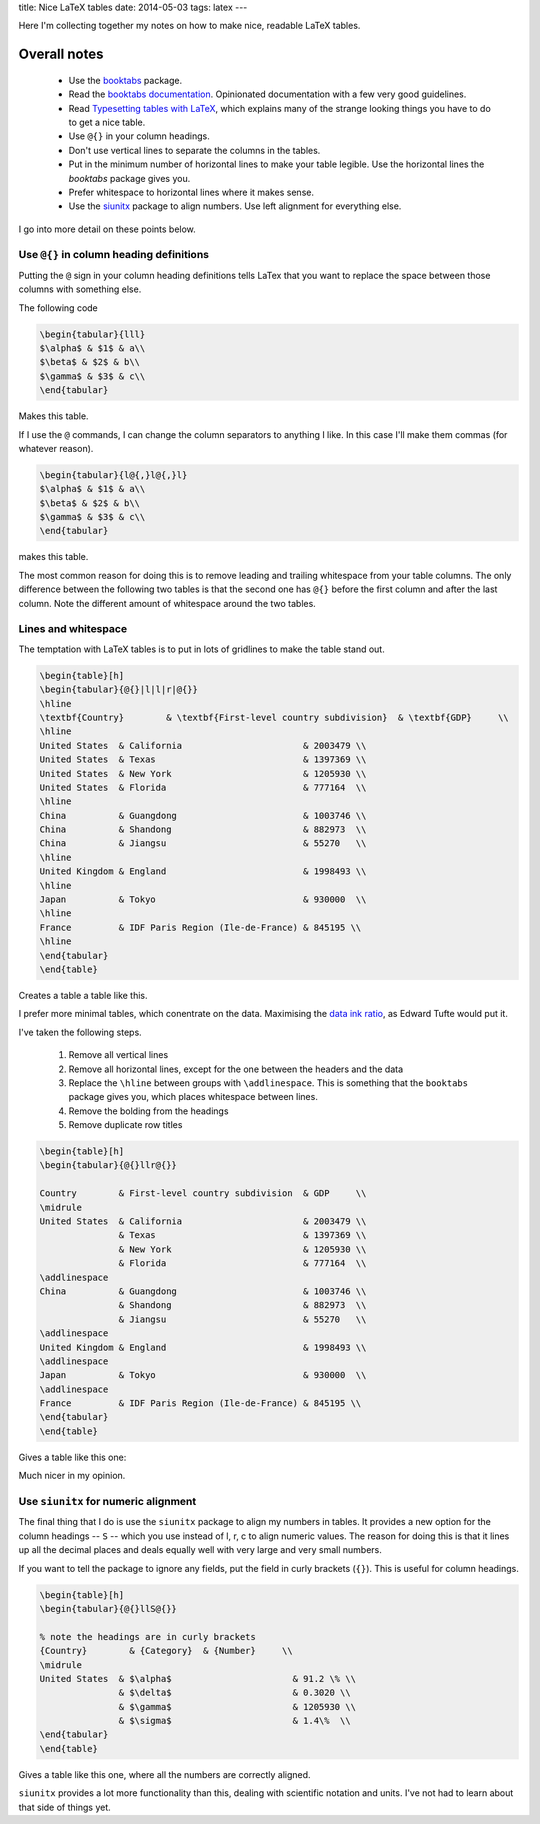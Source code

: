 title: Nice LaTeX tables
date: 2014-05-03
tags: latex
---

Here I'm collecting together my notes on how to make nice, readable LaTeX tables.

Overall notes
-------------

 * Use the booktabs_ package.

 * Read the `booktabs documentation`_. Opinionated documentation with a few very good guidelines.

 * Read `Typesetting tables with LaTeX`_, which explains many of the strange looking things you have to do to get a nice table.

 * Use ``@{}`` in your column headings.

 * Don't use vertical lines to separate the columns in the tables.

 * Put in the minimum number of horizontal lines to make your table legible. Use the horizontal lines the `booktabs` package gives you.

 * Prefer whitespace to horizontal lines where it makes sense.

 * Use the siunitx_ package to align numbers. Use left alignment for everything else.


I go into more detail on these points below.

.. _booktabs: http://www.ctan.org/pkg/booktabs

.. _`booktabs documentation`: http://mirror.ox.ac.uk/sites/ctan.org/macros/latex/contrib/booktabs/booktabs.pdf

.. _`Typesetting tables with LaTeX` : http://www.tug.org/TUGboat/tb28-3/tb90hoeppner.pdf

.. _siunitx : ftp://ftp.tex.ac.uk/ctan%3A/macros/latex/exptl/siunitx/siunitx.pdf

Use ``@{}`` in column heading definitions
_________________________________________

Putting the ``@`` sign in your column heading definitions tells LaTex that you want to replace the space between those columns with something else.

The following code

.. sourcecode:: latex

    \begin{tabular}{lll}
    $\alpha$ & $1$ & a\\
    $\beta$ & $2$ & b\\
    $\gamma$ & $3$ & c\\
    \end{tabular}

Makes this table.

.. image:: /img/latex-tables/normal_table.png
    :width: 200px


If I use the ``@`` commands, I can change the column separators to anything I like.
In this case I'll make them commas (for whatever reason).


.. sourcecode:: latex

    \begin{tabular}{l@{,}l@{,}l}
    $\alpha$ & $1$ & a\\
    $\beta$ & $2$ & b\\
    $\gamma$ & $3$ & c\\
    \end{tabular}

makes this table.

.. image:: /img/latex-tables/comma_table.png
    :width: 200px


The most common reason for doing this is to remove leading and trailing whitespace from your table columns.
The only difference between the following two tables is that the second one has ``@{}`` before the first column and after the last column.
Note the different amount of whitespace around the two tables.

.. image:: /img/latex-tables/table_alignment.png

Lines and whitespace
____________________

The temptation with LaTeX tables is to put in lots of gridlines to make the table stand out.

.. sourcecode:: latex

    \begin{table}[h]
    \begin{tabular}{@{}|l|l|r|@{}}
    \hline
    \textbf{Country}        & \textbf{First-level country subdivision}  & \textbf{GDP}     \\
    \hline
    United States  & California                       & 2003479 \\
    United States  & Texas                            & 1397369 \\
    United States  & New York                         & 1205930 \\
    United States  & Florida                          & 777164  \\
    \hline
    China          & Guangdong                        & 1003746 \\
    China          & Shandong                         & 882973  \\
    China          & Jiangsu                          & 55270   \\
    \hline
    United Kingdom & England                          & 1998493 \\
    \hline
    Japan          & Tokyo                            & 930000  \\
    \hline
    France         & IDF Paris Region (Ile-de-France) & 845195 \\
    \hline
    \end{tabular}
    \end{table}

Creates a table a table like this.

.. image:: /img/latex-tables/lines_table.png

I prefer more minimal tables,
which conentrate on the data.
Maximising the `data ink ratio`_, as Edward Tufte would put it.

.. _`data ink ratio`: http://www.infovis-wiki.net/index.php/Data-Ink_Ratio

I've taken the following steps.

 1. Remove all vertical lines

 2. Remove all horizontal lines, except for the one between the headers and the data

 3. Replace the ``\hline`` between groups with ``\addlinespace``. This is something that the ``booktabs`` package gives you, which places whitespace between lines.

 4. Remove the bolding from the headings

 5. Remove duplicate row titles


.. sourcecode:: latex

    \begin{table}[h]
    \begin{tabular}{@{}llr@{}}

    Country        & First-level country subdivision  & GDP     \\
    \midrule
    United States  & California                       & 2003479 \\
                   & Texas                            & 1397369 \\
                   & New York                         & 1205930 \\
                   & Florida                          & 777164  \\
    \addlinespace
    China          & Guangdong                        & 1003746 \\
                   & Shandong                         & 882973  \\
                   & Jiangsu                          & 55270   \\
    \addlinespace
    United Kingdom & England                          & 1998493 \\
    \addlinespace
    Japan          & Tokyo                            & 930000  \\
    \addlinespace
    France         & IDF Paris Region (Ile-de-France) & 845195 \\
    \end{tabular}
    \end{table}

Gives a table like this one:

.. image:: /img/latex-tables/nolinetable.png

Much nicer in my opinion.

Use ``siunitx`` for numeric alignment
_____________________________________

The final thing that I do is use the ``siunitx`` package to align my numbers in tables.
It provides a new option for the column headings -- ``S`` -- which you use instead of l, r, c to align numeric values.
The reason for doing this is that it lines up all the decimal places and deals equally well with very large and very small numbers.

If you want to tell the package to ignore any fields, put the field in curly brackets (``{}``).
This is useful for column headings.

.. sourcecode:: latex

    \begin{table}[h]
    \begin{tabular}{@{}llS@{}}

    % note the headings are in curly brackets
    {Country}        & {Category}  & {Number}     \\
    \midrule
    United States  & $\alpha$                       & 91.2 \% \\
                   & $\delta$                       & 0.3020 \\
                   & $\gamma$                       & 1205930 \\
                   & $\sigma$                       & 1.4\%  \\
    \end{tabular}
    \end{table}

Gives a table like this one,
where all the numbers are correctly aligned.

.. image:: /img/latex-tables/aligned_numbers.png

``siunitx`` provides a lot more functionality than this,
dealing with scientific notation and units.
I've not had to learn about that side of things yet.
